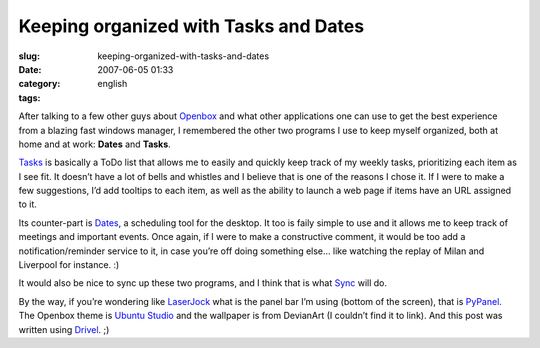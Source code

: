 Keeping organized with Tasks and Dates
######################################
:slug: keeping-organized-with-tasks-and-dates
:date: 2007-06-05 01:33
:category:
:tags: english

After talking to a few other guys about
`Openbox <http://icculus.org/openbox/index.php/Main_Page>`__ and what
other applications one can use to get the best experience from a blazing
fast windows manager, I remembered the other two programs I use to keep
myself organized, both at home and at work: **Dates** and **Tasks**.

`Tasks <http://pimlico-project.org/tasks.html>`__ is basically a ToDo
list that allows me to easily and quickly keep track of my weekly tasks,
prioritizing each item as I see fit. It doesn’t have a lot of bells and
whistles and I believe that is one of the reasons I chose it. If I were
to make a few suggestions, I’d add tooltips to each item, as well as the
ability to launch a web page if items have an URL assigned to it.

Its counter-part is `Dates <http://pimlico-project.org/dates.html>`__, a
scheduling tool for the desktop. It too is faily simple to use and it
allows me to keep track of meetings and important events. Once again, if
I were to make a constructive comment, it would be too add a
notification/reminder service to it, in case you’re off doing something
else… like watching the replay of Milan and Liverpool for instance. :)

|screenshot|

It would also be nice to sync up these two programs, and I think that is
what `Sync <http://pimlico-project.org/sync.html>`__ will do.

By the way, if you’re wondering like
`LaserJock <http://laserjock.us/>`__ what is the panel bar I’m using
(bottom of the screen), that is
`PyPanel <http://pypanel.sourceforge.net/>`__. The Openbox theme is
`Ubuntu
Studio <http://www.box-look.org/content/show.php/ubuntustudio?content=59671>`__
and the wallpaper is from DevianArt (I couldn’t find it to link). And
this post was written using
`Drivel <http://www.dropline.net/drivel/>`__. ;)

.. |screenshot| image:: http://farm2.static.flickr.com/1194/530846740_a6356392d6.jpg
   :target: http://www.flickr.com/photo_zoom.gne?id=530846740&size=o
